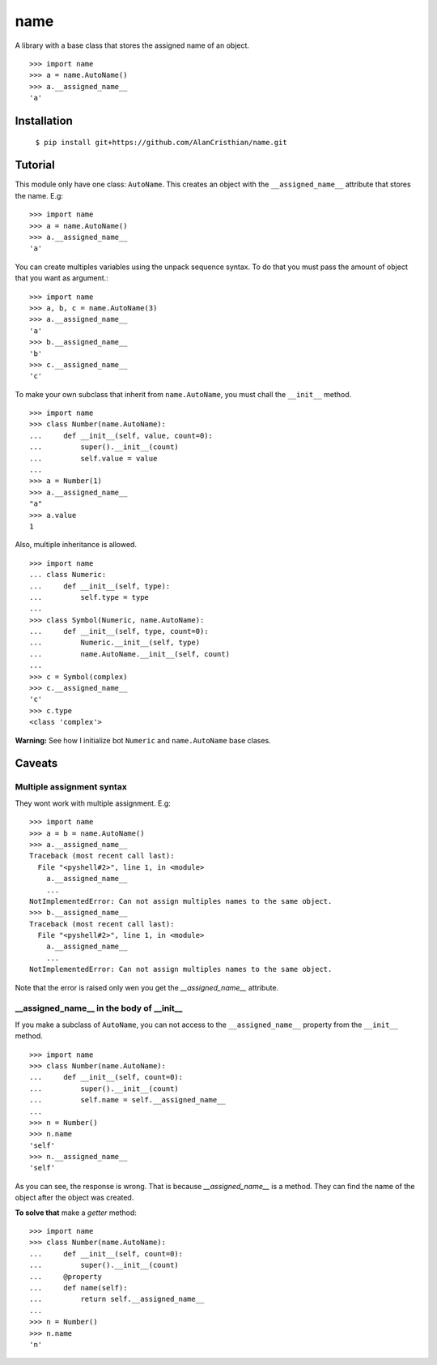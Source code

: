 ====
name
====

A library with a base class that stores the assigned name of an object. ::

  >>> import name
  >>> a = name.AutoName()
  >>> a.__assigned_name__
  'a'

------------
Installation
------------

  ``$ pip install git+https://github.com/AlanCristhian/name.git``

--------
Tutorial
--------

This module only have one class: ``AutoName``. This creates an object with the
``__assigned_name__`` attribute that stores the name. E.g: ::

  >>> import name
  >>> a = name.AutoName()
  >>> a.__assigned_name__
  'a'

You can create multiples variables using the unpack sequence syntax. To do that
you must pass the amount of object that you want as argument.::

  >>> import name
  >>> a, b, c = name.AutoName(3)
  >>> a.__assigned_name__
  'a'
  >>> b.__assigned_name__
  'b'
  >>> c.__assigned_name__
  'c'

To make your own subclass that inherit from ``name.AutoName``, you must chall
the ``__init__`` method. ::

  >>> import name
  >>> class Number(name.AutoName):
  ...     def __init__(self, value, count=0):
  ...         super().__init__(count)
  ...         self.value = value
  ...
  >>> a = Number(1)
  >>> a.__assigned_name__
  "a"
  >>> a.value
  1

Also, multiple inheritance is allowed. ::

  >>> import name
  ... class Numeric:
  ...     def __init__(self, type):
  ...         self.type = type
  ...
  >>> class Symbol(Numeric, name.AutoName):
  ...     def __init__(self, type, count=0):
  ...         Numeric.__init__(self, type)
  ...         name.AutoName.__init__(self, count)
  ...
  >>> c = Symbol(complex)
  >>> c.__assigned_name__
  'c'
  >>> c.type
  <class 'complex'>

**Warning:** See how I initialize bot ``Numeric`` and ``name.AutoName``
base clases.

-------
Caveats
-------

Multiple assignment syntax
==========================

They wont work with multiple assignment. E.g: ::


  >>> import name
  >>> a = b = name.AutoName()
  >>> a.__assigned_name__
  Traceback (most recent call last):
    File "<pyshell#2>", line 1, in <module>
      a.__assigned_name__
      ...
  NotImplementedError: Can not assign multiples names to the same object.
  >>> b.__assigned_name__
  Traceback (most recent call last):
    File "<pyshell#2>", line 1, in <module>
      a.__assigned_name__
      ...
  NotImplementedError: Can not assign multiples names to the same object.

Note that the error is raised only wen you get the `__assigned_name__`
attribute.

\_\_assigned_name\_\_ in the body of \_\_init\_\_
=================================================

If you make a subclass of ``AutoName``, you can not access to the
``__assigned_name__`` property from the ``__init__`` method. ::

  >>> import name
  >>> class Number(name.AutoName):
  ...     def __init__(self, count=0):
  ...         super().__init__(count)
  ...         self.name = self.__assigned_name__
  ...
  >>> n = Number()
  >>> n.name
  'self'
  >>> n.__assigned_name__
  'self'

As you can see, the response is wrong. That is because `__assigned_name__` is a
method. They can find the name of the object after the object was created.

**To solve that** make a *getter* method: ::

  >>> import name
  >>> class Number(name.AutoName):
  ...     def __init__(self, count=0):
  ...         super().__init__(count)
  ...     @property
  ...     def name(self):
  ...         return self.__assigned_name__
  ...
  >>> n = Number()
  >>> n.name
  'n'
